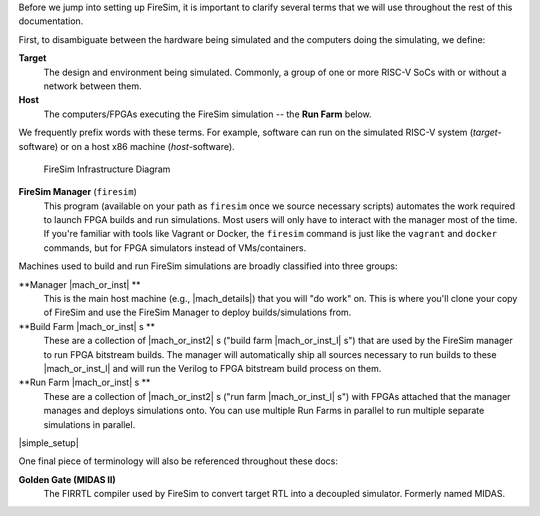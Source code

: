 Before we jump into setting up FireSim, it is important to clarify several terms
that we will use throughout the rest of this documentation.

First, to disambiguate between the hardware being simulated and the computers doing
the simulating, we define:

**Target**
  The design and environment being simulated. Commonly, a
  group of one or more RISC-V SoCs with or without a network between them.

**Host**
  The computers/FPGAs executing the FireSim simulation -- the **Run Farm** below.

We frequently prefix words with these terms. For example, software can run
on the simulated RISC-V system (*target*-software) or on a host x86 machine (*host*-software).


.. figure:: ../../../img/firesim_env.png
   :alt: FireSim Infrastructure Setup

   FireSim Infrastructure Diagram

**FireSim Manager** (``firesim``)
  This program (available on your path as ``firesim``
  once we source necessary scripts) automates the work required to launch FPGA
  builds and run simulations. Most users will only have to interact with the
  manager most of the time. If you're familiar with tools like Vagrant or Docker, the ``firesim``
  command is just like the ``vagrant`` and ``docker`` commands, but for FPGA simulators
  instead of VMs/containers.


Machines used to build and run FireSim simulations are broadly classified into
three groups:

**Manager |mach_or_inst| **
  This is the main host machine (e.g., |mach_details|) that you will "do work"
  on. This is where you'll clone your copy of FireSim and use the FireSim
  Manager to deploy builds/simulations from.

**Build Farm |mach_or_inst| s **
  These are a collection of |mach_or_inst2| s ("build farm |mach_or_inst_l| s")
  that are used by the FireSim manager to run FPGA bitstream builds. The
  manager will automatically ship all sources necessary to run builds to these
  |mach_or_inst_l| and will run the Verilog to FPGA bitstream build process on
  them.

**Run Farm |mach_or_inst| s **
  These are a collection of |mach_or_inst2| s ("run farm |mach_or_inst_l| s")
  with FPGAs attached that the manager manages and deploys simulations onto.
  You can use multiple Run Farms in parallel to run multiple separate
  simulations in parallel.


|simple_setup|

One final piece of terminology will also be referenced throughout these
docs:

**Golden Gate (MIDAS II)**
  The FIRRTL compiler used by FireSim to convert target RTL into a decoupled
  simulator. Formerly named MIDAS.


